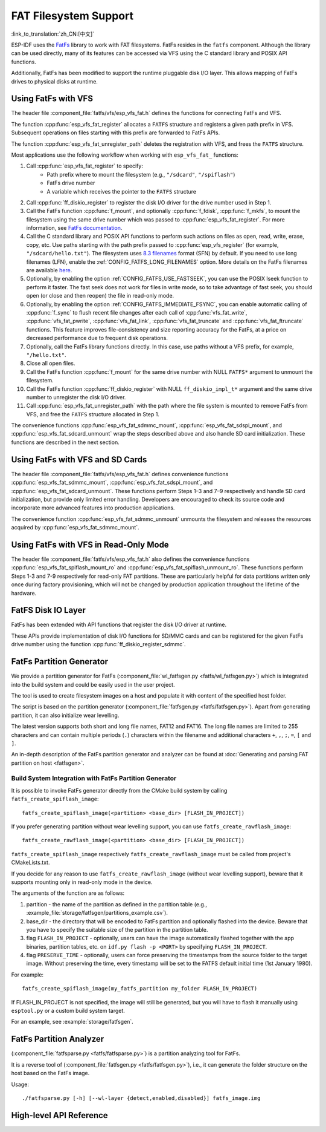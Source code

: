 FAT Filesystem Support
======================

:link_to_translation:`zh_CN:[中文]`

ESP-IDF uses the `FatFs <http://elm-chan.org/fsw/ff/00index_e.html>`_ library to work with FAT filesystems. FatFs resides in the ``fatfs`` component. Although the library can be used directly, many of its features can be accessed via VFS using the C standard library and POSIX API functions.

Additionally, FatFs has been modified to support the runtime pluggable disk I/O layer. This allows mapping of FatFs drives to physical disks at runtime.


Using FatFs with VFS
--------------------

The header file :component_file:`fatfs/vfs/esp_vfs_fat.h` defines the functions for connecting FatFs and VFS.

The function :cpp:func:`esp_vfs_fat_register` allocates a ``FATFS`` structure and registers a given path prefix in VFS. Subsequent operations on files starting with this prefix are forwarded to FatFs APIs.

The function :cpp:func:`esp_vfs_fat_unregister_path` deletes the registration with VFS, and frees the ``FATFS`` structure.

Most applications use the following workflow when working with ``esp_vfs_fat_`` functions:

1. Call :cpp:func:`esp_vfs_fat_register` to specify:
    - Path prefix where to mount the filesystem (e.g., ``"/sdcard"``, ``"/spiflash"``)
    - FatFs drive number
    - A variable which receives the pointer to the ``FATFS`` structure

2. Call :cpp:func:`ff_diskio_register` to register the disk I/O driver for the drive number used in Step 1.

3. Call the FatFs function :cpp:func:`f_mount`, and optionally :cpp:func:`f_fdisk`, :cpp:func:`f_mkfs`, to mount the filesystem using the same drive number which was passed to :cpp:func:`esp_vfs_fat_register`. For more information, see `FatFs documentation <http://elm-chan.org/fsw/ff/doc/mount.html>`_.

4. Call the C standard library and POSIX API functions to perform such actions on files as open, read, write, erase, copy, etc. Use paths starting with the path prefix passed to :cpp:func:`esp_vfs_register` (for example, ``"/sdcard/hello.txt"``). The filesystem uses `8.3 filenames <https://en.wikipedia.org/wiki/8.3_filename>`_ format (SFN) by default. If you need to use long filenames (LFN), enable the :ref:`CONFIG_FATFS_LONG_FILENAMES` option. More details on the FatFs filenames are available `here <http://elm-chan.org/fsw/ff/doc/filename.html>`_.

5. Optionally, by enabling the option :ref:`CONFIG_FATFS_USE_FASTSEEK`, you can use the POSIX lseek function to perform it faster. The fast seek does not work for files in write mode, so to take advantage of fast seek, you should open (or close and then reopen) the file in read-only mode.

6. Optionally, by enabling the option :ref:`CONFIG_FATFS_IMMEDIATE_FSYNC`, you can enable automatic calling of :cpp:func:`f_sync` to flush recent file changes after each call of :cpp:func:`vfs_fat_write`, :cpp:func:`vfs_fat_pwrite`, :cpp:func:`vfs_fat_link`, :cpp:func:`vfs_fat_truncate` and :cpp:func:`vfs_fat_ftruncate` functions. This feature improves file-consistency and size reporting accuracy for the FatFs, at a price on decreased performance due to frequent disk operations.

7. Optionally, call the FatFs library functions directly. In this case, use paths without a VFS prefix, for example, ``"/hello.txt"``.

8. Close all open files.

9. Call the FatFs function :cpp:func:`f_mount` for the same drive number with NULL ``FATFS*`` argument to unmount the filesystem.

10. Call the FatFs function :cpp:func:`ff_diskio_register` with NULL ``ff_diskio_impl_t*`` argument and the same drive number to unregister the disk I/O driver.

11. Call :cpp:func:`esp_vfs_fat_unregister_path` with the path where the file system is mounted to remove FatFs from VFS, and free the ``FATFS`` structure allocated in Step 1.

The convenience functions :cpp:func:`esp_vfs_fat_sdmmc_mount`, :cpp:func:`esp_vfs_fat_sdspi_mount`, and :cpp:func:`esp_vfs_fat_sdcard_unmount` wrap the steps described above and also handle SD card initialization. These functions are described in the next section.


Using FatFs with VFS and SD Cards
---------------------------------

The header file :component_file:`fatfs/vfs/esp_vfs_fat.h` defines convenience functions :cpp:func:`esp_vfs_fat_sdmmc_mount`, :cpp:func:`esp_vfs_fat_sdspi_mount`, and :cpp:func:`esp_vfs_fat_sdcard_unmount`. These functions perform Steps 1–3 and 7–9 respectively and handle SD card initialization, but provide only limited error handling. Developers are encouraged to check its source code and incorporate more advanced features into production applications.

The convenience function :cpp:func:`esp_vfs_fat_sdmmc_unmount` unmounts the filesystem and releases the resources acquired by :cpp:func:`esp_vfs_fat_sdmmc_mount`.


Using FatFs with VFS in Read-Only Mode
--------------------------------------

The header file :component_file:`fatfs/vfs/esp_vfs_fat.h` also defines the convenience functions :cpp:func:`esp_vfs_fat_spiflash_mount_ro` and :cpp:func:`esp_vfs_fat_spiflash_unmount_ro`. These functions perform Steps 1-3 and 7-9 respectively for read-only FAT partitions. These are particularly helpful for data partitions written only once during factory provisioning, which will not be changed by production application throughout the lifetime of the hardware.


FatFS Disk IO Layer
-------------------

FatFs has been extended with API functions that register the disk I/O driver at runtime.

These APIs provide implementation of disk I/O functions for SD/MMC cards and can be registered for the given FatFs drive number using the function :cpp:func:`ff_diskio_register_sdmmc`.

.. doxygenfunction:: ff_diskio_register
.. doxygenstruct:: ff_diskio_impl_t
    :members:
.. doxygenfunction:: ff_diskio_register_sdmmc
.. doxygenfunction:: ff_diskio_register_wl_partition
.. doxygenfunction:: ff_diskio_register_raw_partition


.. _fatfs-partition-generator:

FatFs Partition Generator
-------------------------

We provide a partition generator for FatFs (:component_file:`wl_fatfsgen.py <fatfs/wl_fatfsgen.py>`) which is integrated into the build system and could be easily used in the user project.

The tool is used to create filesystem images on a host and populate it with content of the specified host folder.

The script is based on the partition generator (:component_file:`fatfsgen.py <fatfs/fatfsgen.py>`). Apart from generating partition, it can also initialize wear levelling.

The latest version supports both short and long file names, FAT12 and FAT16. The long file names are limited to 255 characters and can contain multiple periods (``.``) characters within the filename and additional characters ``+``, ``,``, ``;``, ``=``, ``[`` and ``]``.

An in-depth description of the FatFs partition generator and analyzer can be found at :doc:`Generating and parsing FAT partition on host <fatfsgen>`.

Build System Integration with FatFs Partition Generator
^^^^^^^^^^^^^^^^^^^^^^^^^^^^^^^^^^^^^^^^^^^^^^^^^^^^^^^

It is possible to invoke FatFs generator directly from the CMake build system by calling ``fatfs_create_spiflash_image``::

    fatfs_create_spiflash_image(<partition> <base_dir> [FLASH_IN_PROJECT])

If you prefer generating partition without wear levelling support, you can use ``fatfs_create_rawflash_image``::

    fatfs_create_rawflash_image(<partition> <base_dir> [FLASH_IN_PROJECT])

``fatfs_create_spiflash_image`` respectively ``fatfs_create_rawflash_image`` must be called from project's CMakeLists.txt.

If you decide for any reason to use ``fatfs_create_rawflash_image`` (without wear levelling support), beware that it supports mounting only in read-only mode in the device.


The arguments of the function are as follows:

1. partition - the name of the partition as defined in the partition table (e.g., :example_file:`storage/fatfsgen/partitions_example.csv`).

2. base_dir - the directory that will be encoded to FatFs partition and optionally flashed into the device. Beware that you have to specify the suitable size of the partition in the partition table.

3. flag ``FLASH_IN_PROJECT`` - optionally, users can have the image automatically flashed together with the app binaries, partition tables, etc. on ``idf.py flash -p <PORT>`` by specifying ``FLASH_IN_PROJECT``.

4. flag ``PRESERVE_TIME`` - optionally, users can force preserving the timestamps from the source folder to the target image. Without preserving the time, every timestamp will be set to the FATFS default initial time (1st January 1980).


For example::

    fatfs_create_spiflash_image(my_fatfs_partition my_folder FLASH_IN_PROJECT)

If FLASH_IN_PROJECT is not specified, the image will still be generated, but you will have to flash it manually using ``esptool.py`` or a custom build system target.

For an example, see :example:`storage/fatfsgen`.


FatFs Partition Analyzer
------------------------

(:component_file:`fatfsparse.py <fatfs/fatfsparse.py>`) is a partition analyzing tool for FatFs.

It is a reverse tool of (:component_file:`fatfsgen.py <fatfs/fatfsgen.py>`), i.e., it can generate the folder structure on the host based on the FatFs image.

Usage::

    ./fatfsparse.py [-h] [--wl-layer {detect,enabled,disabled}] fatfs_image.img


High-level API Reference
------------------------

.. include-build-file:: inc/esp_vfs_fat.inc

